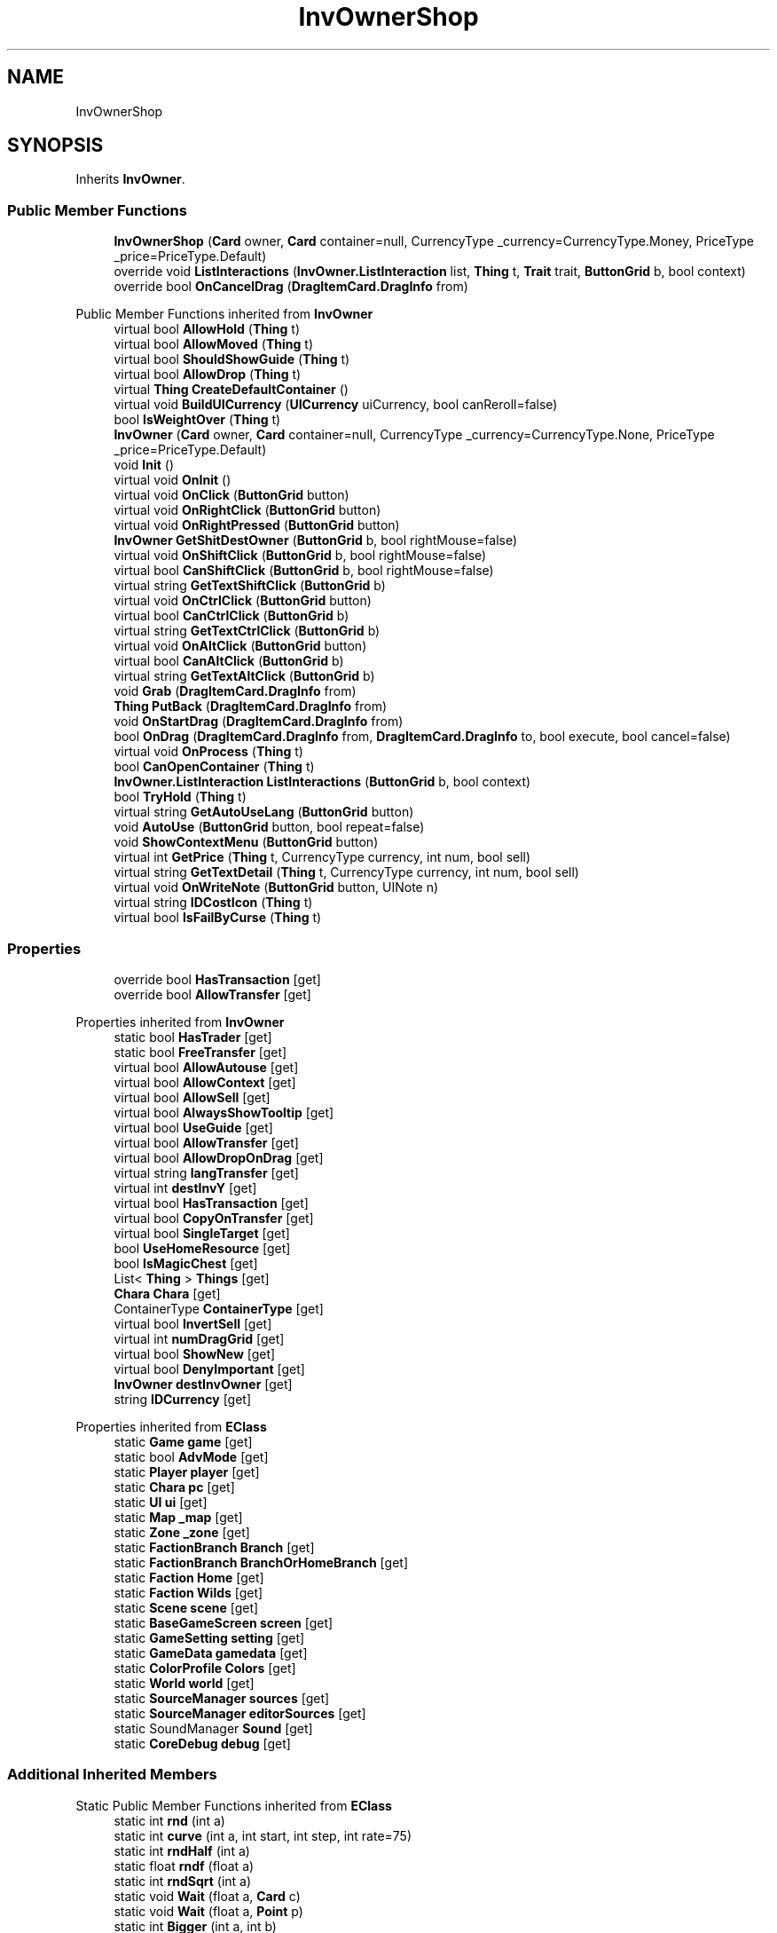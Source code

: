 .TH "InvOwnerShop" 3 "Elin Modding Docs Doc" \" -*- nroff -*-
.ad l
.nh
.SH NAME
InvOwnerShop
.SH SYNOPSIS
.br
.PP
.PP
Inherits \fBInvOwner\fP\&.
.SS "Public Member Functions"

.in +1c
.ti -1c
.RI "\fBInvOwnerShop\fP (\fBCard\fP owner, \fBCard\fP container=null, CurrencyType _currency=CurrencyType\&.Money, PriceType _price=PriceType\&.Default)"
.br
.ti -1c
.RI "override void \fBListInteractions\fP (\fBInvOwner\&.ListInteraction\fP list, \fBThing\fP t, \fBTrait\fP trait, \fBButtonGrid\fP b, bool context)"
.br
.ti -1c
.RI "override bool \fBOnCancelDrag\fP (\fBDragItemCard\&.DragInfo\fP from)"
.br
.in -1c

Public Member Functions inherited from \fBInvOwner\fP
.in +1c
.ti -1c
.RI "virtual bool \fBAllowHold\fP (\fBThing\fP t)"
.br
.ti -1c
.RI "virtual bool \fBAllowMoved\fP (\fBThing\fP t)"
.br
.ti -1c
.RI "virtual bool \fBShouldShowGuide\fP (\fBThing\fP t)"
.br
.ti -1c
.RI "virtual bool \fBAllowDrop\fP (\fBThing\fP t)"
.br
.ti -1c
.RI "virtual \fBThing\fP \fBCreateDefaultContainer\fP ()"
.br
.ti -1c
.RI "virtual void \fBBuildUICurrency\fP (\fBUICurrency\fP uiCurrency, bool canReroll=false)"
.br
.ti -1c
.RI "bool \fBIsWeightOver\fP (\fBThing\fP t)"
.br
.ti -1c
.RI "\fBInvOwner\fP (\fBCard\fP owner, \fBCard\fP container=null, CurrencyType _currency=CurrencyType\&.None, PriceType _price=PriceType\&.Default)"
.br
.ti -1c
.RI "void \fBInit\fP ()"
.br
.ti -1c
.RI "virtual void \fBOnInit\fP ()"
.br
.ti -1c
.RI "virtual void \fBOnClick\fP (\fBButtonGrid\fP button)"
.br
.ti -1c
.RI "virtual void \fBOnRightClick\fP (\fBButtonGrid\fP button)"
.br
.ti -1c
.RI "virtual void \fBOnRightPressed\fP (\fBButtonGrid\fP button)"
.br
.ti -1c
.RI "\fBInvOwner\fP \fBGetShitDestOwner\fP (\fBButtonGrid\fP b, bool rightMouse=false)"
.br
.ti -1c
.RI "virtual void \fBOnShiftClick\fP (\fBButtonGrid\fP b, bool rightMouse=false)"
.br
.ti -1c
.RI "virtual bool \fBCanShiftClick\fP (\fBButtonGrid\fP b, bool rightMouse=false)"
.br
.ti -1c
.RI "virtual string \fBGetTextShiftClick\fP (\fBButtonGrid\fP b)"
.br
.ti -1c
.RI "virtual void \fBOnCtrlClick\fP (\fBButtonGrid\fP button)"
.br
.ti -1c
.RI "virtual bool \fBCanCtrlClick\fP (\fBButtonGrid\fP b)"
.br
.ti -1c
.RI "virtual string \fBGetTextCtrlClick\fP (\fBButtonGrid\fP b)"
.br
.ti -1c
.RI "virtual void \fBOnAltClick\fP (\fBButtonGrid\fP button)"
.br
.ti -1c
.RI "virtual bool \fBCanAltClick\fP (\fBButtonGrid\fP b)"
.br
.ti -1c
.RI "virtual string \fBGetTextAltClick\fP (\fBButtonGrid\fP b)"
.br
.ti -1c
.RI "void \fBGrab\fP (\fBDragItemCard\&.DragInfo\fP from)"
.br
.ti -1c
.RI "\fBThing\fP \fBPutBack\fP (\fBDragItemCard\&.DragInfo\fP from)"
.br
.ti -1c
.RI "void \fBOnStartDrag\fP (\fBDragItemCard\&.DragInfo\fP from)"
.br
.ti -1c
.RI "bool \fBOnDrag\fP (\fBDragItemCard\&.DragInfo\fP from, \fBDragItemCard\&.DragInfo\fP to, bool execute, bool cancel=false)"
.br
.ti -1c
.RI "virtual void \fBOnProcess\fP (\fBThing\fP t)"
.br
.ti -1c
.RI "bool \fBCanOpenContainer\fP (\fBThing\fP t)"
.br
.ti -1c
.RI "\fBInvOwner\&.ListInteraction\fP \fBListInteractions\fP (\fBButtonGrid\fP b, bool context)"
.br
.ti -1c
.RI "bool \fBTryHold\fP (\fBThing\fP t)"
.br
.ti -1c
.RI "virtual string \fBGetAutoUseLang\fP (\fBButtonGrid\fP button)"
.br
.ti -1c
.RI "void \fBAutoUse\fP (\fBButtonGrid\fP button, bool repeat=false)"
.br
.ti -1c
.RI "void \fBShowContextMenu\fP (\fBButtonGrid\fP button)"
.br
.ti -1c
.RI "virtual int \fBGetPrice\fP (\fBThing\fP t, CurrencyType currency, int num, bool sell)"
.br
.ti -1c
.RI "virtual string \fBGetTextDetail\fP (\fBThing\fP t, CurrencyType currency, int num, bool sell)"
.br
.ti -1c
.RI "virtual void \fBOnWriteNote\fP (\fBButtonGrid\fP button, UINote n)"
.br
.ti -1c
.RI "virtual string \fBIDCostIcon\fP (\fBThing\fP t)"
.br
.ti -1c
.RI "virtual bool \fBIsFailByCurse\fP (\fBThing\fP t)"
.br
.in -1c
.SS "Properties"

.in +1c
.ti -1c
.RI "override bool \fBHasTransaction\fP\fR [get]\fP"
.br
.ti -1c
.RI "override bool \fBAllowTransfer\fP\fR [get]\fP"
.br
.in -1c

Properties inherited from \fBInvOwner\fP
.in +1c
.ti -1c
.RI "static bool \fBHasTrader\fP\fR [get]\fP"
.br
.ti -1c
.RI "static bool \fBFreeTransfer\fP\fR [get]\fP"
.br
.ti -1c
.RI "virtual bool \fBAllowAutouse\fP\fR [get]\fP"
.br
.ti -1c
.RI "virtual bool \fBAllowContext\fP\fR [get]\fP"
.br
.ti -1c
.RI "virtual bool \fBAllowSell\fP\fR [get]\fP"
.br
.ti -1c
.RI "virtual bool \fBAlwaysShowTooltip\fP\fR [get]\fP"
.br
.ti -1c
.RI "virtual bool \fBUseGuide\fP\fR [get]\fP"
.br
.ti -1c
.RI "virtual bool \fBAllowTransfer\fP\fR [get]\fP"
.br
.ti -1c
.RI "virtual bool \fBAllowDropOnDrag\fP\fR [get]\fP"
.br
.ti -1c
.RI "virtual string \fBlangTransfer\fP\fR [get]\fP"
.br
.ti -1c
.RI "virtual int \fBdestInvY\fP\fR [get]\fP"
.br
.ti -1c
.RI "virtual bool \fBHasTransaction\fP\fR [get]\fP"
.br
.ti -1c
.RI "virtual bool \fBCopyOnTransfer\fP\fR [get]\fP"
.br
.ti -1c
.RI "virtual bool \fBSingleTarget\fP\fR [get]\fP"
.br
.ti -1c
.RI "bool \fBUseHomeResource\fP\fR [get]\fP"
.br
.ti -1c
.RI "bool \fBIsMagicChest\fP\fR [get]\fP"
.br
.ti -1c
.RI "List< \fBThing\fP > \fBThings\fP\fR [get]\fP"
.br
.ti -1c
.RI "\fBChara\fP \fBChara\fP\fR [get]\fP"
.br
.ti -1c
.RI "ContainerType \fBContainerType\fP\fR [get]\fP"
.br
.ti -1c
.RI "virtual bool \fBInvertSell\fP\fR [get]\fP"
.br
.ti -1c
.RI "virtual int \fBnumDragGrid\fP\fR [get]\fP"
.br
.ti -1c
.RI "virtual bool \fBShowNew\fP\fR [get]\fP"
.br
.ti -1c
.RI "virtual bool \fBDenyImportant\fP\fR [get]\fP"
.br
.ti -1c
.RI "\fBInvOwner\fP \fBdestInvOwner\fP\fR [get]\fP"
.br
.ti -1c
.RI "string \fBIDCurrency\fP\fR [get]\fP"
.br
.in -1c

Properties inherited from \fBEClass\fP
.in +1c
.ti -1c
.RI "static \fBGame\fP \fBgame\fP\fR [get]\fP"
.br
.ti -1c
.RI "static bool \fBAdvMode\fP\fR [get]\fP"
.br
.ti -1c
.RI "static \fBPlayer\fP \fBplayer\fP\fR [get]\fP"
.br
.ti -1c
.RI "static \fBChara\fP \fBpc\fP\fR [get]\fP"
.br
.ti -1c
.RI "static \fBUI\fP \fBui\fP\fR [get]\fP"
.br
.ti -1c
.RI "static \fBMap\fP \fB_map\fP\fR [get]\fP"
.br
.ti -1c
.RI "static \fBZone\fP \fB_zone\fP\fR [get]\fP"
.br
.ti -1c
.RI "static \fBFactionBranch\fP \fBBranch\fP\fR [get]\fP"
.br
.ti -1c
.RI "static \fBFactionBranch\fP \fBBranchOrHomeBranch\fP\fR [get]\fP"
.br
.ti -1c
.RI "static \fBFaction\fP \fBHome\fP\fR [get]\fP"
.br
.ti -1c
.RI "static \fBFaction\fP \fBWilds\fP\fR [get]\fP"
.br
.ti -1c
.RI "static \fBScene\fP \fBscene\fP\fR [get]\fP"
.br
.ti -1c
.RI "static \fBBaseGameScreen\fP \fBscreen\fP\fR [get]\fP"
.br
.ti -1c
.RI "static \fBGameSetting\fP \fBsetting\fP\fR [get]\fP"
.br
.ti -1c
.RI "static \fBGameData\fP \fBgamedata\fP\fR [get]\fP"
.br
.ti -1c
.RI "static \fBColorProfile\fP \fBColors\fP\fR [get]\fP"
.br
.ti -1c
.RI "static \fBWorld\fP \fBworld\fP\fR [get]\fP"
.br
.ti -1c
.RI "static \fBSourceManager\fP \fBsources\fP\fR [get]\fP"
.br
.ti -1c
.RI "static \fBSourceManager\fP \fBeditorSources\fP\fR [get]\fP"
.br
.ti -1c
.RI "static SoundManager \fBSound\fP\fR [get]\fP"
.br
.ti -1c
.RI "static \fBCoreDebug\fP \fBdebug\fP\fR [get]\fP"
.br
.in -1c
.SS "Additional Inherited Members"


Static Public Member Functions inherited from \fBEClass\fP
.in +1c
.ti -1c
.RI "static int \fBrnd\fP (int a)"
.br
.ti -1c
.RI "static int \fBcurve\fP (int a, int start, int step, int rate=75)"
.br
.ti -1c
.RI "static int \fBrndHalf\fP (int a)"
.br
.ti -1c
.RI "static float \fBrndf\fP (float a)"
.br
.ti -1c
.RI "static int \fBrndSqrt\fP (int a)"
.br
.ti -1c
.RI "static void \fBWait\fP (float a, \fBCard\fP c)"
.br
.ti -1c
.RI "static void \fBWait\fP (float a, \fBPoint\fP p)"
.br
.ti -1c
.RI "static int \fBBigger\fP (int a, int b)"
.br
.ti -1c
.RI "static int \fBSmaller\fP (int a, int b)"
.br
.in -1c

Public Attributes inherited from \fBInvOwner\fP
.in +1c
.ti -1c
.RI "bool \fBincludeChildren\fP"
.br
.ti -1c
.RI "CurrencyType \fBcurrency\fP"
.br
.ti -1c
.RI "PriceType \fBpriceType\fP"
.br
.ti -1c
.RI "\fBHomeResource\fP \fBhomeResource\fP"
.br
.ti -1c
.RI "\fBCard\fP \fBowner\fP"
.br
.ti -1c
.RI "\fBCard\fP \fBContainer\fP"
.br
.ti -1c
.RI "List< \fBButtonGrid\fP > \fBbuttons\fP = new List<\fBButtonGrid\fP>()"
.br
.in -1c

Static Public Attributes inherited from \fBInvOwner\fP
.in +1c
.ti -1c
.RI "static \fBInvOwner\&.ForceGiveData\fP \fBforceGive\fP = new \fBInvOwner\&.ForceGiveData\fP()"
.br
.ti -1c
.RI "static \fBInvOwner\fP \fBTrader\fP"
.br
.ti -1c
.RI "static \fBInvOwner\fP \fBMain\fP"
.br
.ti -1c
.RI "static float \fBclickTimer\fP"
.br
.in -1c

Static Public Attributes inherited from \fBEClass\fP
.in +1c
.ti -1c
.RI "static \fBCore\fP \fBcore\fP"
.br
.in -1c
.SH "Detailed Description"
.PP 
Definition at line \fB4\fP of file \fBInvOwnerShop\&.cs\fP\&.
.SH "Constructor & Destructor Documentation"
.PP 
.SS "InvOwnerShop\&.InvOwnerShop (\fBCard\fP owner, \fBCard\fP container = \fRnull\fP, CurrencyType _currency = \fRCurrencyType::Money\fP, PriceType _price = \fRPriceType::Default\fP)"

.PP
Definition at line \fB27\fP of file \fBInvOwnerShop\&.cs\fP\&.
.SH "Member Function Documentation"
.PP 
.SS "override void InvOwnerShop\&.ListInteractions (\fBInvOwner\&.ListInteraction\fP list, \fBThing\fP t, \fBTrait\fP trait, \fBButtonGrid\fP b, bool context)\fR [virtual]\fP"

.PP
Reimplemented from \fBInvOwner\fP\&.
.PP
Definition at line \fB32\fP of file \fBInvOwnerShop\&.cs\fP\&.
.SS "override bool InvOwnerShop\&.OnCancelDrag (\fBDragItemCard\&.DragInfo\fP from)\fR [virtual]\fP"

.PP
Reimplemented from \fBInvOwner\fP\&.
.PP
Definition at line \fB37\fP of file \fBInvOwnerShop\&.cs\fP\&.
.SH "Property Documentation"
.PP 
.SS "override bool InvOwnerShop\&.AllowTransfer\fR [get]\fP"

.PP
Definition at line \fB18\fP of file \fBInvOwnerShop\&.cs\fP\&.
.SS "override bool InvOwnerShop\&.HasTransaction\fR [get]\fP"

.PP
Definition at line \fB8\fP of file \fBInvOwnerShop\&.cs\fP\&.

.SH "Author"
.PP 
Generated automatically by Doxygen for Elin Modding Docs Doc from the source code\&.

